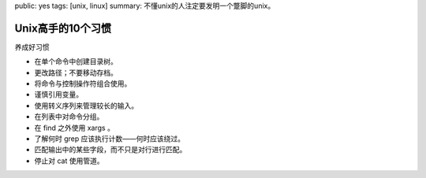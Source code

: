 public: yes
tags: [unix, linux]
summary: 不懂unix的人注定要发明一个蹩脚的unix。

Unix高手的10个习惯
==========================

养成好习惯

- 在单个命令中创建目录树。
- 更改路径；不要移动存档。
- 将命令与控制操作符组合使用。
- 谨慎引用变量。
- 使用转义序列来管理较长的输入。
- 在列表中对命令分组。
- 在 find 之外使用 xargs 。
- 了解何时 grep 应该执行计数——何时应该绕过。
- 匹配输出中的某些字段，而不只是对行进行匹配。
- 停止对 cat 使用管道。
